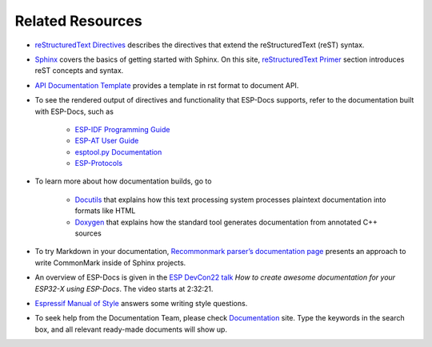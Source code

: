 Related Resources
=================

- `reStructuredText Directives <https://docutils.sourceforge.io/docs/ref/rst/directives.html#>`__ describes the directives that extend the reStructuredText (reST) syntax.
- `Sphinx <https://www.sphinx-doc.org/>`__ covers the basics of getting started with Sphinx. On this site, `reStructuredText Primer <https://www.sphinx-doc.org/en/master/usage/restructuredtext/basics.html>`__ section introduces reST concepts and syntax.
- `API Documentation Template <https://github.com/espressif/esp-idf/blob/master/docs/en/api-reference/template.rst>`__ provides a template in rst format to document API.
- To see the rendered output of directives and functionality that ESP-Docs supports, refer to the documentation built with ESP-Docs, such as

    - `ESP-IDF Programming Guide <https://docs.espressif.com/projects/esp-idf/en/latest/esp32/>`__
    - `ESP-AT User Guide <https://docs.espressif.com/projects/esp-at/en/latest/esp32/>`__
    - `esptool.py Documentation <https://docs.espressif.com/projects/esptool/en/latest/esp32/>`__
    - `ESP-Protocols <https://espressif.github.io/esp-protocols/mdns/en/index.html>`__

- To learn more about how documentation builds, go to

    - `Docutils <https://docutils.sourceforge.io/>`__ that explains how this text processing system processes plaintext documentation into formats like HTML
    - `Doxygen <http://doxygen.nl/>`__ that explains how the standard tool generates documentation from annotated C++ sources

- To try Markdown in your documentation, `Recommonmark parser’s documentation page <https://recommonmark.readthedocs.io/en/latest>`__ presents an approach to write CommonMark inside of Sphinx projects.
- An overview of ESP-Docs is given in the `ESP DevCon22 talk <https://youtu.be/8l29cTFS27w?t=9141>`__ *How to create awesome documentation for your ESP32-X using ESP-Docs*. The video starts at 2:32:21.
- `Espressif Manual of Style <https://espressifsystems.sharepoint.com/sites/Documentation/Internal%20Documents1/Forms/AllItems.aspx?id=%2Fsites%2FDocumentation%2FInternal%20Documents1%2FEspressif%2DManual%2Dof%2DStyle%2Epdf&parent=%2Fsites%2FDocumentation%2FInternal%20Documents1>`__ answers some writing style questions.
- To seek help from the Documentation Team, please check `Documentation <https://espressifsystems.sharepoint.com/sites/Documentation>`__ site. Type the keywords in the search box, and all relevant ready-made documents will show up.
